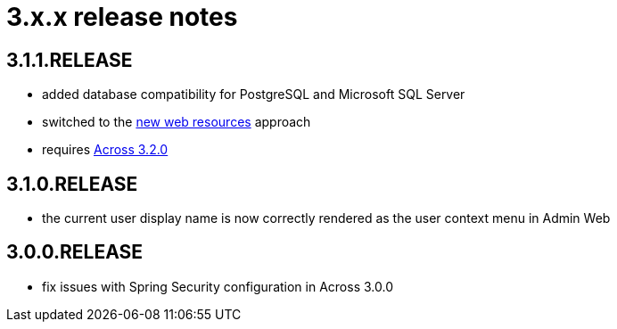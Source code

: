 = 3.x.x release notes

[#3-1-1]
== 3.1.1.RELEASE

* added database compatibility for PostgreSQL and Microsoft SQL Server
* switched to the xref:across:across-web:web-views/web-resources.adoc[new web resources] approach
* requires xref:across:releases:core-artifacts/releases-3.x.adoc#3-2-0[Across 3.2.0]

[#3-1-0]
== 3.1.0.RELEASE

* the current user display name is now correctly rendered as the user context menu in Admin Web

[#3-0-0]
== 3.0.0.RELEASE

* fix issues with Spring Security configuration in Across 3.0.0
